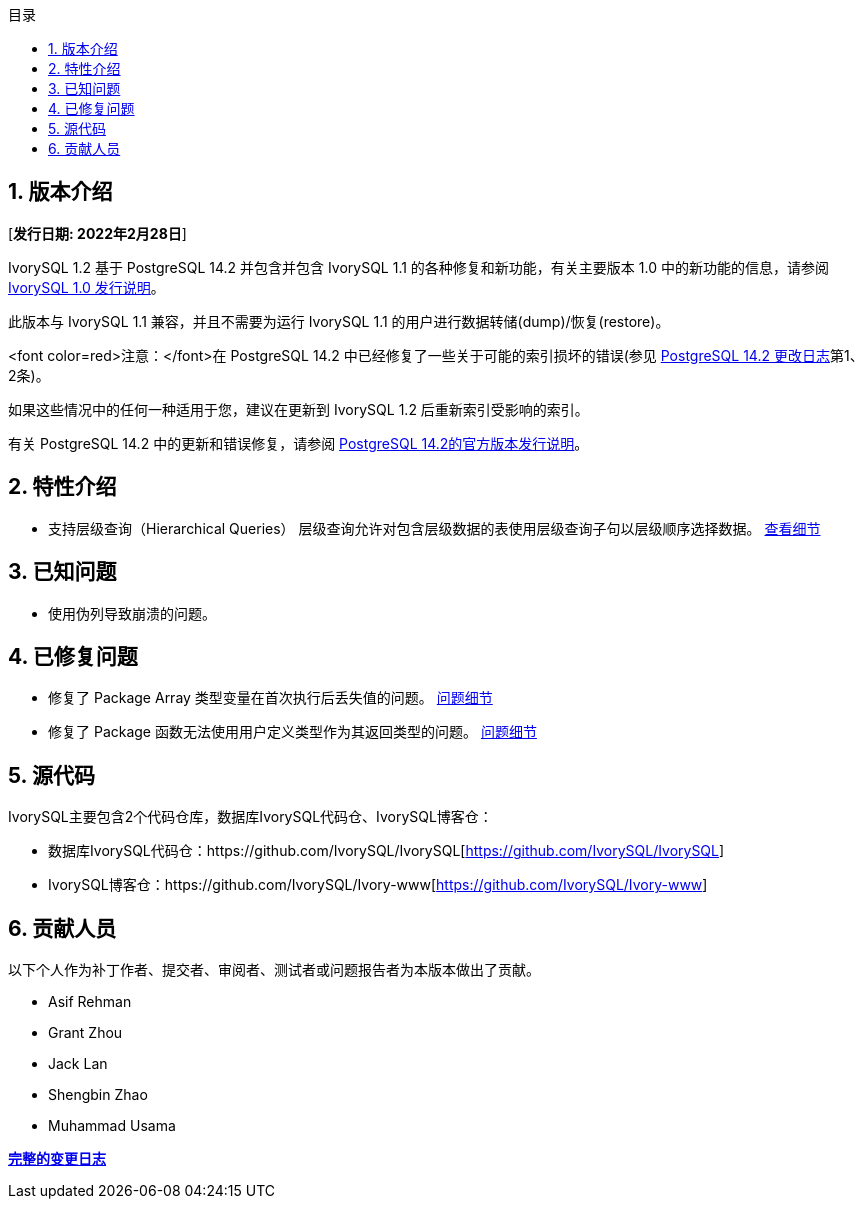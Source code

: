 :toc:
:toc: marco
:toc: left
:toc-title: 目录
:sectnums:
:sectnumlevels: 5
:toclevels: 5

== 版本介绍

[**发行日期: 2022年2月28日**]

IvorySQL 1.2 基于 PostgreSQL 14.2 并包含并包含 IvorySQL 1.1 的各种修复和新功能，有关主要版本 1.0 中的新功能的信息，请参阅 https://www.ivorysql.org/zh-CN/ivorysql-v1-0-release-page[IvorySQL 1.0 发行说明]。

此版本与 IvorySQL 1.1 兼容，并且不需要为运行 IvorySQL 1.1 的用户进行数据转储(dump)/恢复(restore)。

<font color=red>注意：</font>在 PostgreSQL 14.2 中已经修复了一些关于可能的索引损坏的错误(参见 https://www.postgresql.org/docs/release/14.2/[PostgreSQL 14.2 更改日志]第1、2条)。

如果这些情况中的任何一种适用于您，建议在更新到 IvorySQL 1.2 后重新索引受影响的索引。

有关 PostgreSQL 14.2 中的更新和错误修复，请参阅 https://www.postgresql.org/docs/release/14.2/[PostgreSQL 14.2的官方版本发行说明]。


== 特性介绍

- 支持层级查询（Hierarchical Queries） 层级查询允许对包含层级数据的表使用层级查询子句以层级顺序选择数据。 https://github.com/IvorySQL/IvorySQL/pull/61[查看细节]

== 已知问题

* 使用伪列导致崩溃的问题。

== 已修复问题

- 修复了 Package Array 类型变量在首次执行后丢失值的问题。 https://github.com/IvorySQL/IvorySQL/issues/53[问题细节]
- 修复了 Package 函数无法使用用户定义类型作为其返回类型的问题。 https://github.com/IvorySQL/IvorySQL/issues/50[问题细节]


== 源代码

IvorySQL主要包含2个代码仓库，数据库IvorySQL代码仓、IvorySQL博客仓：

* 数据库IvorySQL代码仓：https://github.com/IvorySQL/IvorySQL[https://github.com/IvorySQL/IvorySQL]
* IvorySQL博客仓：https://github.com/IvorySQL/Ivory-www[https://github.com/IvorySQL/Ivory-www]

== 贡献人员

以下个人作为补丁作者、提交者、审阅者、测试者或问题报告者为本版本做出了贡献。

- Asif Rehman
- Grant Zhou
- Jack Lan
- Shengbin Zhao
- Muhammad Usama

**https://github.com/IvorySQL/IvorySQL/commits/Ivory_REL_1_2[完整的变更日志]**
